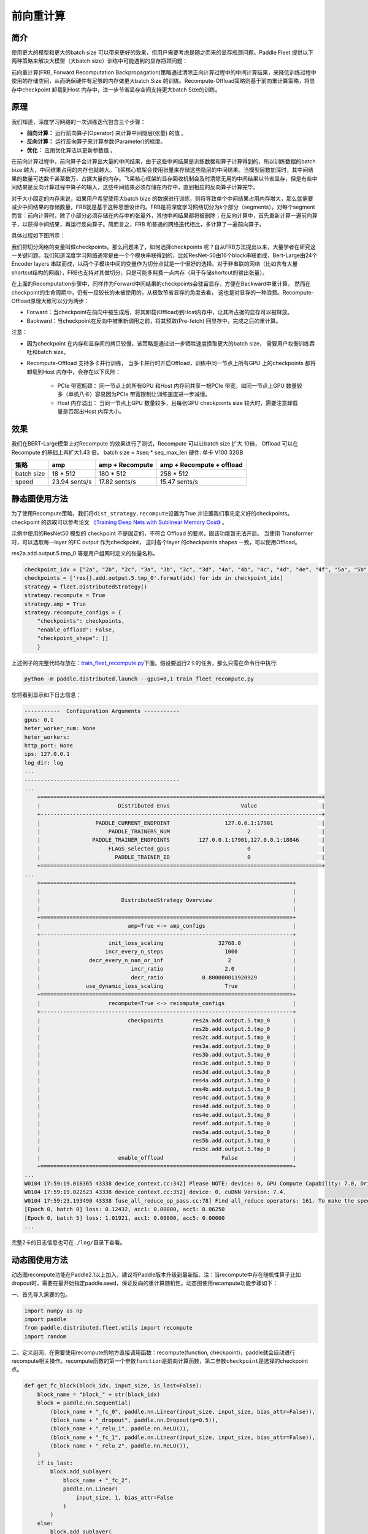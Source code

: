 前向重计算
--------------------------------------

简介
~~~~~

使用更大的模型和更大的batch size 可以带来更好的效果，但用户需要考虑是随之而来的显存瓶颈问题。Paddle Fleet 提供以下两种策略来解决大模型（大batch size）训练中可能遇到的显存瓶颈问题：

前向重计算(FRB, Forward Recomputation Backpropagation)策略通过清除正向计算过程中的中间计算结果，来降低训练过程中使用的存储空间，从而确保硬件有足够的内存做更大batch Size 的训练。Recompute-Offload策略则基于前向重计算策略，将显存中checkpoint 卸载到Host 内存中，进一步节省显存空间支持更大batch Size的训练。


原理
~~~~~

我们知道，深度学习网络的一次训练迭代包含三个步骤：

-  **前向计算：** 运行前向算子(Operator) 来计算中间隐层(张量) 的值 。
-  **反向计算：** 运行反向算子来计算参数(Parameter)的梯度。
-  **优化：** 应用优化算法以更新参数值 。

在前向计算过程中，前向算子会计算出大量的中间结果，由于这些中间结果是训练数据和算子计算得到的，所以训练数据的batch bize 越大，中间结果占用的内存也就越大。飞桨核心框架会使用张量来存储这些隐层的中间结果。当模型层数加深时，其中间结果的数量可达数千甚至数万，占据大量的内存。飞桨核心框架的显存回收机制会及时清除无用的中间结果以节省显存，但是有些中间结果是反向计算过程中算子的输入，这些中间结果必须存储在内存中，直到相应的反向算子计算完毕。

对于大小固定的内存来说，如果用户希望使用大batch bize 的数据进行训练，则将导致单个中间结果占用内存增大，那么就需要减少中间结果的存储数量，FRB就是基于这种思想设计的。FRB是将深度学习网络切分为k个部分（segments）。对每个segment 而言：前向计算时，除了小部分必须存储在内存中的张量外，其他中间结果都将被删除；在反向计算中，首先重新计算一遍前向算子，以获得中间结果，再运行反向算子。简而言之，FRB 和普通的网络迭代相比，多计算了一遍前向算子。

具体过程如下图所示：

.. image:: ../img/Reompute_0.png
  :width: 600
  :alt: forward_backward
  :align: center

我们把切分网络的变量叫做checkpoints。那么问题来了，如何选择checkpoints 呢？自从FRB方法提出以来，大量学者在研究这一关键问题。我们知道深度学习网络通常是由一个个模块串联得到的，比如ResNet-50由16个block串联而成，Bert-Large由24个Encoder layers 串联而成，以两个子模块中间的变量作为切分点就是一个很好的选择。对于非串联的网络（比如含有大量shortcut结构的网络），FRB也支持对其做切分，只是可能多耗费一点内存（用于存储shortcut的输出张量）。

在上面的Recomputation步骤中，同样作为Forward中间结果的checkpoints会驻留显存，方便在Backward中重计算。 然而在checkpoint的生命周期中，仍有一段较长的未被使用的，从极致节省显存的角度去看， 这也是对显存的一种浪费。Recompute-Offload原理大致可以分为两步：

* Forward：当checkpoint在前向中被生成后，将其卸载(Offload)到Host内存中，让其所占据的显存可以被释放。
* Backward：当checkpoint在反向中被重新调用之前，将其预取(Pre-fetch) 回显存中，完成之后的重计算。

注意：

* 因为checkpoint 在内存和显存间的拷贝较慢，该策略是通过进一步牺牲速度换取更大的batch size， 需要用户权衡训练吞吐和batch size。
* Recompute-Offload 支持多卡并行训练， 当多卡并行时开启Offload，训练中同一节点上所有GPU 上的checkpoints 都将卸载到Host 内存中，会存在以下风险：
  
    - PCIe 带宽瓶颈： 同一节点上的所有GPU 和Host 内存间共享一根PCIe 带宽，如同一节点上GPU 数量较多（单机八卡）容易因为PCIe 带宽限制让训练速度进一步减慢。
    - Host 内存溢出： 当同一节点上GPU 数量较多，且每张GPU checkpoints size 较大时，需要注意卸载量是否超出Host 内存大小。

效果
~~~~~

我们在BERT-Large模型上对Recompute 的效果进行了测试，Recompute 可以让batch size 扩大 10倍， Offload 可以在Recompute 的基础上再扩大1.43 倍。
batch size = #seq * seq_max_len
硬件: 单卡 V100 32GB

+--------------+----------------+--------------------------+-------------------------------+
| 策略         | amp            | amp + Recompute          | amp + Recompute + offload     |
+==============+================+==========================+===============================+
| batch size   | 18 * 512       | 180 * 512                | 258 * 512                     |
+--------------+----------------+--------------------------+-------------------------------+
| speed        | 23.94 sents/s  | 17.82 sents/s            | 15.47 sents/s                 | 
+--------------+----------------+--------------------------+-------------------------------+



静态图使用方法
~~~~~~~~~

为了使用Recompute策略，我们将\ ``dist_strategy.recompute``\ 设置为True
并设置我们事先定义好的checkpoints。 checkpoint 的选取可以参考论文 `《Training Deep Nets with Sublinear Memory Cost》 <https://arxiv.org/abs/1604.06174>`__ 。

示例中使用的ResNet50 模型的 checkpoint 不是固定的，不符合 Offload 的要求，固该功能暂无法开启。 
当使用 Transformer 时，可以选取每一layer 的FC output 作为checkpoint， 这时各个layer 的checkpoints shapes 一致，可以使用Offload。

res2a.add.output.5.tmp_0 等是用户组网时定义的张量名称。

.. code:: python

    checkpoint_idx = ["2a", "2b", "2c", "3a", "3b", "3c", "3d", "4a", "4b", "4c", "4d", "4e", "4f", "5a", "5b", "5c"]
    checkpoints = ['res{}.add.output.5.tmp_0'.format(idx) for idx in checkpoint_idx]
    strategy = fleet.DistributedStrategy()
    strategy.recompute = True
    strategy.amp = True
    strategy.recompute_configs = {
        "checkpoints": checkpoints,
        "enable_offload": False,
        "checkpoint_shape": []
        }

上述例子的完整代码存放在：\ `train_fleet_recompute.py <https://github.com/PaddlePaddle/PaddleFleetX/blob/old_develop/examples/resnet/train_fleet_recompute.py>`_\ 下面。假设要运行2卡的任务，那么只需在命令行中执行:


.. code-block:: sh

   python -m paddle.distributed.launch --gpus=0,1 train_fleet_recompute.py


您将看到显示如下日志信息：

.. code-block::

    -----------  Configuration Arguments -----------
    gpus: 0,1
    heter_worker_num: None
    heter_workers:
    http_port: None
    ips: 127.0.0.1
    log_dir: log
    ...
    ------------------------------------------------
    ...    
        +=======================================================================================+
        |                        Distributed Envs                      Value                    |
        +---------------------------------------------------------------------------------------+
        |                 PADDLE_CURRENT_ENDPOINT                 127.0.0.1:17901               |
        |                     PADDLE_TRAINERS_NUM                        2                      |
        |                PADDLE_TRAINER_ENDPOINTS         127.0.0.1:17901,127.0.0.1:18846       |
        |                     FLAGS_selected_gpus                        0                      |
        |                       PADDLE_TRAINER_ID                        0                      |
        +=======================================================================================+
    ...
        +==============================================================================+
        |                                                                              |
        |                         DistributedStrategy Overview                         |
        |                                                                              |
        +==============================================================================+
        |                           amp=True <-> amp_configs                           |
        +------------------------------------------------------------------------------+
        |                     init_loss_scaling                 32768.0                |
        |                    incr_every_n_steps                   1000                 |
        |               decr_every_n_nan_or_inf                    2                   |
        |                            incr_ratio                   2.0                  |
        |                            decr_ratio            0.800000011920929           |
        |              use_dynamic_loss_scaling                   True                 |
        +==============================================================================+
        |                     recompute=True <-> recompute_configs                     |
        +------------------------------------------------------------------------------+
        |                           checkpoints         res2a.add.output.5.tmp_0       |
        |                                               res2b.add.output.5.tmp_0       |
        |                                               res2c.add.output.5.tmp_0       |
        |                                               res3a.add.output.5.tmp_0       |
        |                                               res3b.add.output.5.tmp_0       |
        |                                               res3c.add.output.5.tmp_0       |
        |                                               res3d.add.output.5.tmp_0       |
        |                                               res4a.add.output.5.tmp_0       |
        |                                               res4b.add.output.5.tmp_0       |
        |                                               res4c.add.output.5.tmp_0       |
        |                                               res4d.add.output.5.tmp_0       |
        |                                               res4e.add.output.5.tmp_0       |
        |                                               res4f.add.output.5.tmp_0       |
        |                                               res5a.add.output.5.tmp_0       |
        |                                               res5b.add.output.5.tmp_0       |
        |                                               res5c.add.output.5.tmp_0       |
        |                        enable_offload                  False                 |
        +==============================================================================+
    ...
    W0104 17:59:19.018365 43338 device_context.cc:342] Please NOTE: device: 0, GPU Compute Capability: 7.0, Driver API Version: 10.2, Runtime API Version: 9.2
    W0104 17:59:19.022523 43338 device_context.cc:352] device: 0, cuDNN Version: 7.4.
    W0104 17:59:23.193490 43338 fuse_all_reduce_op_pass.cc:78] Find all_reduce operators: 161. To make the speed faster, some all_reduce ops are fused during training, after fusion, the number of all_reduce ops is 5.
    [Epoch 0, batch 0] loss: 0.12432, acc1: 0.00000, acc5: 0.06250
    [Epoch 0, batch 5] loss: 1.01921, acc1: 0.00000, acc5: 0.00000
    ...


完整2卡的日志信息也可在\ ``./log/``\ 目录下查看。


动态图使用方法
~~~~~~~~~~~~

动态图recompute功能在Paddle2.1以上加入，建议将Paddle版本升级到最新版。注：当recompute中存在随机性算子比如dropout时，需要在最开始指定paddle.seed，保证反向的重计算随机性。动态图使用recompute功能步骤如下：

一、首先导入需要的包。

.. code:: python

    import numpy as np
    import paddle
    from paddle.distributed.fleet.utils import recompute
    import random

二、定义组网，在需要使用recompute的地方直接调用函数：recompute(function, checkpoint)，paddle就会自动进行recompute相关操作。recompute函数的第一个参数\ ``function``\ 是前向计算函数，第二参数\ ``checkpoint``\ 是选择的checkpoint点。

.. code:: python

    def get_fc_block(block_idx, input_size, is_last=False):
        block_name = "block_" + str(block_idx)
        block = paddle.nn.Sequential(
            (block_name + "_fc_0", paddle.nn.Linear(input_size, input_size, bias_attr=False)),
            (block_name + "_dropout", paddle.nn.Dropout(p=0.5)),
            (block_name + "_relu_1", paddle.nn.ReLU()),
            (block_name + "_fc_1", paddle.nn.Linear(input_size, input_size, bias_attr=False)),
            (block_name + "_relu_2", paddle.nn.ReLU()),
        )
        if is_last:
            block.add_sublayer(
                block_name + "_fc_2",
                paddle.nn.Linear(
                    input_size, 1, bias_attr=False
                )
            )
        else:
            block.add_sublayer(
                block_name + "_fc_2",
                paddle.nn.Linear(input_size, input_size, bias_attr=False)
            )
        
        return block
    
    
    class Naive_fc_net(paddle.nn.Layer):
        def __init__(self, input_size=10,
                    recompute_blocks=[1, 3],
                    recompute_kwargs={}):
            super(Naive_fc_net, self).__init__()
            self.recompute_blocks = recompute_blocks
            self.recompute_kwargs = recompute_kwargs
            self.runfunc0 = get_fc_block(0, input_size, is_last=False)
            self.runfunc1 = get_fc_block(1, input_size, is_last=False)
            self.runfunc2 = get_fc_block(2, input_size, is_last=False)
            self.runfunc3 = get_fc_block(3, input_size, is_last=False)
            self.runfunc4 = get_fc_block(4, input_size, is_last=True)
            self.total_func = [self.runfunc0, self.runfunc1, self.runfunc2, self.runfunc3, self.runfunc4]
        
        def forward(self, inputs):
            nums = len(self.total_func)
            for i in range(nums):
                if i in self.recompute_blocks:
                    inputs = recompute(self.total_func[i], inputs)
                else:
                    inputs = self.total_func[i](inputs)
            return inputs

三、定义运行程序。

.. code:: python

    def run_model(cuda_state, recompute_block=[], recompute_kwargs={}):
        gen = paddle.seed(10)
        gen.manual_seed(10)
        np.random.seed(10)
        random.seed(10)
        if cuda_state:
            paddle.set_cuda_rng_state(cuda_state)
        
        batch_size, input_size = 1, 10
        model = Naive_fc_net(
            input_size,
            recompute_blocks=recompute_block,
            recompute_kwargs=recompute_kwargs)
        optimizer = paddle.optimizer.SGD(learning_rate=0.01, parameters=model.parameters())
        loss_ = []
        param_ = []
        grad_ = []
        for _ in range(5):
            x_data = np.random.randn(batch_size, input_size).astype(np.float32)
            x = paddle.to_tensor(x_data)
            y_pred = model(x)
            loss = y_pred.mean()
            loss_.append(np.asarray(loss).tolist())
            loss.backward()
            optimizer.step()
            param_.append(np.asarray(model.parameters()[9]).tolist())
            grad_.append(np.asarray(model.parameters()[3]._grad_ivar()).tolist())
            optimizer.clear_grad()
        
        return loss_, param_, grad_

然后执行运行程序，并打印结果，将正常的没有recompute的loss与recompute的loss进行比较，结果应该是相等的。

.. code:: python

    cuda_state = paddle.get_cuda_rng_state()
    # without recompute
    loss_ref, param_ref, grad_ref = run_model(
        cuda_state, recompute_block=[]
    )
    
    loss, param, grad = run_model(cuda_state, recompute_block=[1, 2])
    print("normal_loss: {},\n recompute_loss: {}".format(loss_ref, loss))

运行方式:

.. code:: bash

    python recompute_dygraph.py

recompute动态图代码：`example/recompute <https://github.com/PaddlePaddle/PaddleFleetX/tree/old_develop/examples/recompute>`_。

输出:

.. code:: bash

    normal_loss: [[0.0], [-0.12574796378612518], [0.6378830075263977], [0.00968710333108902], [0.0]],
    recompute_loss: [[0.0], [-0.12574796378612518], [0.6378830075263977], [0.00968710333108902], [0.0]]

数据并行下的重计算
^^^^^^^^^^^^^^^

当结合使用数据并行和重计算时，建议采用如下方式：

.. code:: python
    
    from paddle.distributed.fleet.utils.hybrid_parallel_util import fused_allreduce_gradients

    def run_model(cuda_state, recompute_block=[], recompute_kwargs={}):
        gen = paddle.seed(10)
        gen.manual_seed(10)
        np.random.seed(10)
        random.seed(10)
        if cuda_state:
            paddle.set_cuda_rng_state(cuda_state)
        
        batch_size, input_size = 1, 10
        model = Naive_fc_net(
            input_size,
            recompute_blocks=recompute_block,
            recompute_kwargs=recompute_kwargs)
        optimizer = paddle.optimizer.SGD(learning_rate=0.01, parameters=model.parameters())
        loss_ = []
        param_ = []
        grad_ = []
        for _ in range(5):
            x_data = np.random.randn(batch_size, input_size).astype(np.float32)
            x = paddle.to_tensor(x_data)

            # 结合使用重计算和数据并行时，需使用no_sync并手动实现梯度allreduce
            with model.no_sync():
                y_pred = model(x)
                loss = y_pred.mean()
                loss_.append(np.asarray(loss).tolist())
                loss.backward()
            fused_allreduce_gradients(list(model.parameters()), None)

            optimizer.step()
            param_.append(np.asarray(model.parameters()[9]).tolist())
            grad_.append(np.asarray(model.parameters()[3]._grad_ivar()).tolist())
            optimizer.clear_grad()
        
        return loss_, param_, grad_
